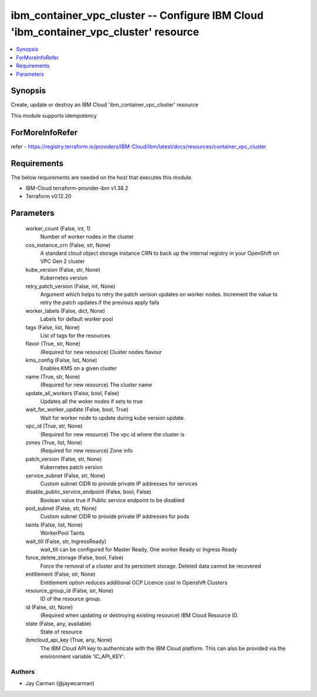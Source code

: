 
ibm_container_vpc_cluster -- Configure IBM Cloud 'ibm_container_vpc_cluster' resource
=====================================================================================

.. contents::
   :local:
   :depth: 1


Synopsis
--------

Create, update or destroy an IBM Cloud 'ibm_container_vpc_cluster' resource

This module supports idempotency


ForMoreInfoRefer
----------------
refer - https://registry.terraform.io/providers/IBM-Cloud/ibm/latest/docs/resources/container_vpc_cluster

Requirements
------------
The below requirements are needed on the host that executes this module.

- IBM-Cloud terraform-provider-ibm v1.38.2
- Terraform v0.12.20



Parameters
----------

  worker_count (False, int, 1)
    Number of worker nodes in the cluster


  cos_instance_crn (False, str, None)
    A standard cloud object storage instance CRN to back up the internal registry in your OpenShift on VPC Gen 2 cluster


  kube_version (False, str, None)
    Kubernetes version


  retry_patch_version (False, int, None)
    Argument which helps to retry the patch version updates on worker nodes. Increment the value to retry the patch updates if the previous apply fails


  worker_labels (False, dict, None)
    Labels for default worker pool


  tags (False, list, None)
    List of tags for the resources


  flavor (True, str, None)
    (Required for new resource) Cluster nodes flavour


  kms_config (False, list, None)
    Enables KMS on a given cluster


  name (True, str, None)
    (Required for new resource) The cluster name


  update_all_workers (False, bool, False)
    Updates all the woker nodes if sets to true


  wait_for_worker_update (False, bool, True)
    Wait for worker node to update during kube version update.


  vpc_id (True, str, None)
    (Required for new resource) The vpc id where the cluster is


  zones (True, list, None)
    (Required for new resource) Zone info


  patch_version (False, str, None)
    Kubernetes patch version


  service_subnet (False, str, None)
    Custom subnet CIDR to provide private IP addresses for services


  disable_public_service_endpoint (False, bool, False)
    Boolean value true if Public service endpoint to be disabled


  pod_subnet (False, str, None)
    Custom subnet CIDR to provide private IP addresses for pods


  taints (False, list, None)
    WorkerPool Taints


  wait_till (False, str, IngressReady)
    wait_till can be configured for Master Ready, One worker Ready or Ingress Ready


  force_delete_storage (False, bool, False)
    Force the removal of a cluster and its persistent storage. Deleted data cannot be recovered


  entitlement (False, str, None)
    Entitlement option reduces additional OCP Licence cost in Openshift Clusters


  resource_group_id (False, str, None)
    ID of the resource group.


  id (False, str, None)
    (Required when updating or destroying existing resource) IBM Cloud Resource ID.


  state (False, any, available)
    State of resource


  ibmcloud_api_key (True, any, None)
    The IBM Cloud API key to authenticate with the IBM Cloud platform. This can also be provided via the environment variable 'IC_API_KEY'.













Authors
~~~~~~~

- Jay Carman (@jaywcarman)

